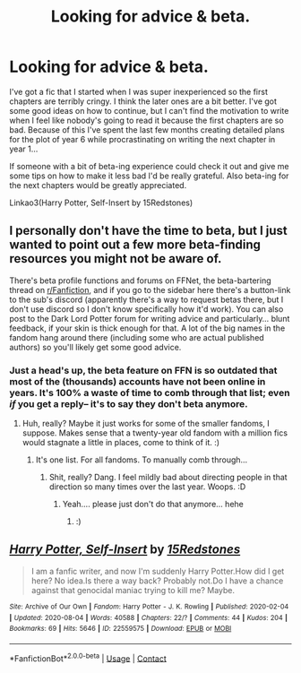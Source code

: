 #+TITLE: Looking for advice & beta.

* Looking for advice & beta.
:PROPERTIES:
:Author: 15_Redstones
:Score: 0
:DateUnix: 1613163093.0
:DateShort: 2021-Feb-13
:FlairText: Misc
:END:
I've got a fic that I started when I was super inexperienced so the first chapters are terribly cringy. I think the later ones are a bit better. I've got some good ideas on how to continue, but I can't find the motivation to write when I feel like nobody's going to read it because the first chapters are so bad. Because of this I've spent the last few months creating detailed plans for the plot of year 6 while procrastinating on writing the next chapter in year 1...

If someone with a bit of beta-ing experience could check it out and give me some tips on how to make it less bad I'd be really grateful. Also beta-ing for the next chapters would be greatly appreciated.

Linkao3(Harry Potter, Self-Insert by 15Redstones)


** I personally don't have the time to beta, but I just wanted to point out a few more beta-finding resources you might not be aware of.

There's beta profile functions and forums on FFNet, the beta-bartering thread on [[/r/Fanfiction][r/Fanfiction]], and if you go to the sidebar here there's a button-link to the sub's discord (apparently there's a way to request betas there, but I don't use discord so I don't know specifically how it'd work). You can also post to the Dark Lord Potter forum for writing advice and particularly... blunt feedback, if your skin is thick enough for that. A lot of the big names in the fandom hang around there (including some who are actual published authors) so you'll likely get some good advice.
:PROPERTIES:
:Author: Avalon1632
:Score: 2
:DateUnix: 1613165688.0
:DateShort: 2021-Feb-13
:END:

*** Just a head's up, the beta feature on FFN is so outdated that most of the (thousands) accounts have not been online in years. It's 100% a waste of time to comb through that list; even /if/ you get a reply-- it's to say they don't beta anymore.
:PROPERTIES:
:Author: Empress_of_yaoi
:Score: 3
:DateUnix: 1613167857.0
:DateShort: 2021-Feb-13
:END:

**** Huh, really? Maybe it just works for some of the smaller fandoms, I suppose. Makes sense that a twenty-year old fandom with a million fics would stagnate a little in places, come to think of it. :)
:PROPERTIES:
:Author: Avalon1632
:Score: 1
:DateUnix: 1613206435.0
:DateShort: 2021-Feb-13
:END:

***** It's one list. For all fandoms. To manually comb through...
:PROPERTIES:
:Author: Empress_of_yaoi
:Score: 1
:DateUnix: 1613206588.0
:DateShort: 2021-Feb-13
:END:

****** Shit, really? Dang. I feel mildly bad about directing people in that direction so many times over the last year. Woops. :D
:PROPERTIES:
:Author: Avalon1632
:Score: 1
:DateUnix: 1613206733.0
:DateShort: 2021-Feb-13
:END:

******* Yeah.... please just don't do that anymore... hehe
:PROPERTIES:
:Author: Empress_of_yaoi
:Score: 1
:DateUnix: 1613240219.0
:DateShort: 2021-Feb-13
:END:

******** :)
:PROPERTIES:
:Author: Avalon1632
:Score: 1
:DateUnix: 1613244447.0
:DateShort: 2021-Feb-13
:END:


** [[https://archiveofourown.org/works/22559575][*/Harry Potter, Self-Insert/*]] by [[https://www.archiveofourown.org/users/15Redstones/pseuds/15Redstones][/15Redstones/]]

#+begin_quote
  I am a fanfic writer, and now I'm suddenly Harry Potter.How did I get here? No idea.Is there a way back? Probably not.Do I have a chance against that genocidal maniac trying to kill me? Maybe.
#+end_quote

^{/Site/:} ^{Archive} ^{of} ^{Our} ^{Own} ^{*|*} ^{/Fandom/:} ^{Harry} ^{Potter} ^{-} ^{J.} ^{K.} ^{Rowling} ^{*|*} ^{/Published/:} ^{2020-02-04} ^{*|*} ^{/Updated/:} ^{2020-08-04} ^{*|*} ^{/Words/:} ^{40588} ^{*|*} ^{/Chapters/:} ^{22/?} ^{*|*} ^{/Comments/:} ^{44} ^{*|*} ^{/Kudos/:} ^{204} ^{*|*} ^{/Bookmarks/:} ^{69} ^{*|*} ^{/Hits/:} ^{5646} ^{*|*} ^{/ID/:} ^{22559575} ^{*|*} ^{/Download/:} ^{[[https://archiveofourown.org/downloads/22559575/Harry%20Potter%20Self-Insert.epub?updated_at=1612494324][EPUB]]} ^{or} ^{[[https://archiveofourown.org/downloads/22559575/Harry%20Potter%20Self-Insert.mobi?updated_at=1612494324][MOBI]]}

--------------

*FanfictionBot*^{2.0.0-beta} | [[https://github.com/FanfictionBot/reddit-ffn-bot/wiki/Usage][Usage]] | [[https://www.reddit.com/message/compose?to=tusing][Contact]]
:PROPERTIES:
:Author: FanfictionBot
:Score: 1
:DateUnix: 1613163116.0
:DateShort: 2021-Feb-13
:END:
